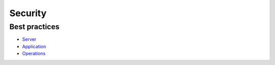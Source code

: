 Security
--------

Best practices
==============

- `Server <./server/README.rst>`__
- `Application <./application/README.rst>`__
- `Operations <./operations/README.rst>`__
